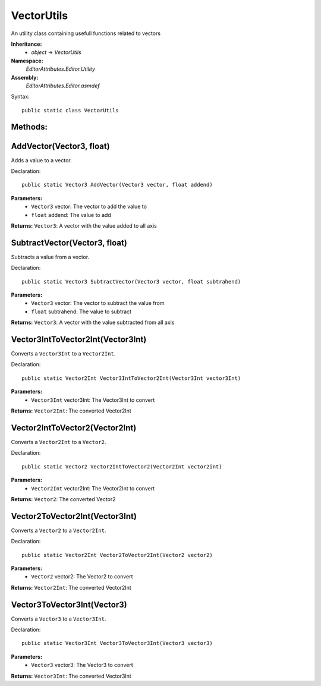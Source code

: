 VectorUtils
===========

An utility class containing usefull functions related to vectors

**Inheritance:**
	- *object* -> *VectorUtils*

**Namespace:** 
	*EditorAttributes.Editor.Utility*
	
**Assembly:**
	*EditorAttributes.Editor.asmdef*
	
Syntax::

	public static class VectorUtils

Methods:
--------

AddVector(Vector3, float)
-------------------------

Adds a value to a vector.

Declaration::

	public static Vector3 AddVector(Vector3 vector, float addend)
	
**Parameters:**
	- ``Vector3`` vector: The vector to add the value to
	- ``float`` addend: The value to add
	
**Returns:** ``Vector3``: A vector with the value added to all axis

SubtractVector(Vector3, float)
------------------------------

Subtracts a value from a vector.

Declaration::

	public static Vector3 SubtractVector(Vector3 vector, float subtrahend)
	
**Parameters:**
	- ``Vector3`` vector: The vector to subtract the value from
	- ``float`` subtrahend: The value to subtract
	
**Returns:** ``Vector3``: A vector with the value subtracted from all axis

Vector3IntToVector2Int(Vector3Int)
----------------------------------

Converts a ``Vector3Int`` to a ``Vector2Int``.

Declaration::

	public static Vector2Int Vector3IntToVector2Int(Vector3Int vector3Int)
	
**Parameters:**
	- ``Vector3Int`` vector3Int: The Vector3Int to convert
	
**Returns:** ``Vector2Int``: The converted Vector2Int

Vector2IntToVector2(Vector2Int)
-------------------------------

Converts a ``Vector2Int`` to a ``Vector2``.

Declaration::

	public static Vector2 Vector2IntToVector2(Vector2Int vector2int)
	
**Parameters:**
	- ``Vector2Int`` vector2Int: The Vector2Int to convert
	
**Returns:** ``Vector2``: The converted Vector2

Vector2ToVector2Int(Vector3Int)
-------------------------------

Converts a ``Vector2`` to a ``Vector2Int``.

Declaration::

	public static Vector2Int Vector2ToVector2Int(Vector2 vector2)
	
**Parameters:**
	- ``Vector2`` vector2: The Vector2 to convert
	
**Returns:** ``Vector2Int``: The converted Vector2Int

Vector3ToVector3Int(Vector3)
----------------------------

Converts a ``Vector3`` to a ``Vector3Int``.

Declaration::

	public static Vector3Int Vector3ToVector3Int(Vector3 vector3)
	
**Parameters:**
	- ``Vector3`` vector3: The Vector3 to convert
	
**Returns:** ``Vector3Int``: The converted Vector3Int
